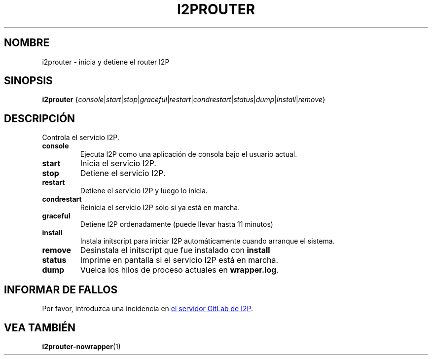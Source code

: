 .\"*******************************************************************
.\"
.\" This file was generated with po4a. Translate the source file.
.\"
.\"*******************************************************************
.TH I2PROUTER 1 "November 27, 2021" "" I2P

.SH NOMBRE
i2prouter \- inicia y detiene el router I2P

.SH SINOPSIS
\fBi2prouter\fP
{\fIconsole\fP|\fIstart\fP|\fIstop\fP|\fIgraceful\fP|\fIrestart\fP|\fIcondrestart\fP|\fIstatus\fP|\fIdump\fP|\fIinstall\fP|\fIremove\fP}
.br

.SH DESCRIPCIÓN
Controla el servicio I2P.

.IP \fBconsole\fP
Ejecuta I2P como una aplicación de consola bajo el usuario actual.

.IP \fBstart\fP
Inicia el servicio I2P.

.IP \fBstop\fP
Detiene el servicio I2P.

.IP \fBrestart\fP
Detiene el servicio I2P y luego lo inicia.

.IP \fBcondrestart\fP
Reinicia el servicio I2P sólo si ya está en marcha.

.IP \fBgraceful\fP
Detiene I2P ordenadamente (puede llevar hasta 11 minutos)

.IP \fBinstall\fP
Instala initscript para iniciar I2P automáticamente cuando arranque el
sistema.

.IP \fBremove\fP
Desinstala el initscript que fue instalado con \fBinstall\fP

.IP \fBstatus\fP
Imprime en pantalla si el servicio I2P está en marcha.

.IP \fBdump\fP
Vuelca los hilos de proceso actuales en \fBwrapper.log\fP.

.SH "INFORMAR DE FALLOS"
Por favor, introduzca una incidencia en
.UR https://i2pgit.org/i2p\-hackers/i2p.i2p/\-/issues
el servidor GitLab de I2P
.UE .

.SH "VEA TAMBIÉN"
\fBi2prouter\-nowrapper\fP(1)
